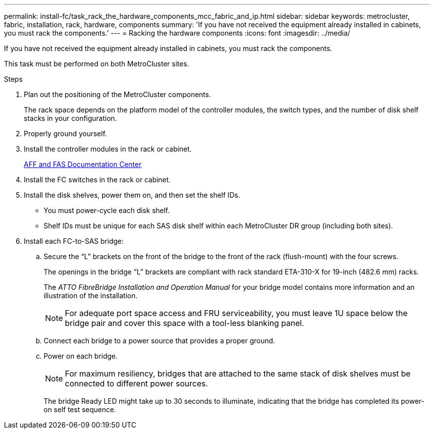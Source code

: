 ---
permalink: install-fc/task_rack_the_hardware_components_mcc_fabric_and_ip.html
sidebar: sidebar
keywords: metrocluster, fabric, installation, rack, hardware, components
summary: 'If you have not received the equipment already installed in cabinets, you must rack the components.'
---
= Racking the hardware components
:icons: font
:imagesdir: ../media/

[.lead]
If you have not received the equipment already installed in cabinets, you must rack the components.

This task must be performed on both MetroCluster sites.

.Steps
. Plan out the positioning of the MetroCluster components.
+
The rack space depends on the platform model of the controller modules, the switch types, and the number of disk shelf stacks in your configuration.

. Properly ground yourself.
. Install the controller modules in the rack or cabinet.
+
https://docs.netapp.com/platstor/index.jsp[AFF and FAS Documentation Center]

. Install the FC switches in the rack or cabinet.
. Install the disk shelves, power them on, and then set the shelf IDs.
 ** You must power-cycle each disk shelf.
 ** Shelf IDs must be unique for each SAS disk shelf within each MetroCluster DR group (including both sites).
. Install each FC-to-SAS bridge:
 .. Secure the "`L`" brackets on the front of the bridge to the front of the rack (flush-mount) with the four screws.
+
The openings in the bridge "`L`" brackets are compliant with rack standard ETA-310-X for 19-inch (482.6 mm) racks.
+
The _ATTO FibreBridge Installation and Operation Manual_ for your bridge model contains more information and an illustration of the installation.
+
NOTE: For adequate port space access and FRU serviceability, you must leave 1U space below the bridge pair and cover this space with a tool-less blanking panel.

 .. Connect each bridge to a power source that provides a proper ground.
 .. Power on each bridge.
+
NOTE: For maximum resiliency, bridges that are attached to the same stack of disk shelves must be connected to different power sources.
+
The bridge Ready LED might take up to 30 seconds to illuminate, indicating that the bridge has completed its power-on self test sequence.
